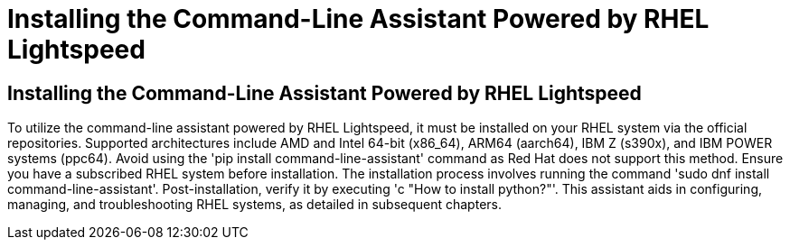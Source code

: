 #  Installing the Command-Line Assistant Powered by RHEL Lightspeed

== Installing the Command-Line Assistant Powered by RHEL Lightspeed

To utilize the command-line assistant powered by RHEL Lightspeed, it must be installed on your RHEL system via the official repositories. Supported architectures include AMD and Intel 64-bit (x86_64), ARM64 (aarch64), IBM Z (s390x), and IBM POWER systems (ppc64). Avoid using the 'pip install command-line-assistant' command as Red Hat does not support this method. Ensure you have a subscribed RHEL system before installation. The installation process involves running the command 'sudo dnf install command-line-assistant'. Post-installation, verify it by executing 'c "How to install python?"'. This assistant aids in configuring, managing, and troubleshooting RHEL systems, as detailed in subsequent chapters.